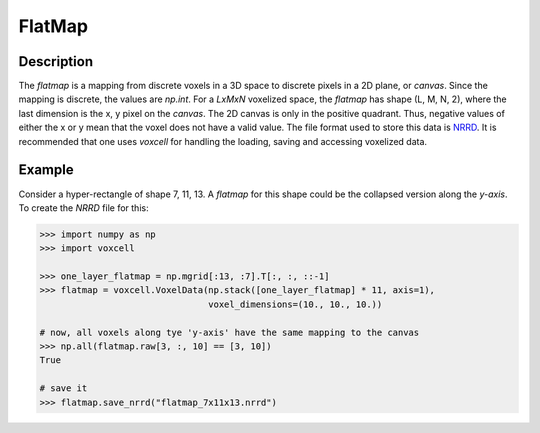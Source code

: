 FlatMap
=======

Description
-----------

The `flatmap` is a mapping from discrete voxels in a 3D space to discrete pixels in a 2D plane, or `canvas`.
Since the mapping is discrete, the values are `np.int`.
For a `LxMxN` voxelized space, the `flatmap` has shape (L, M, N, 2), where the last dimension is the x, y pixel on the `canvas`.
The 2D canvas is only in the positive quadrant.
Thus, negative values of either the x or y mean that the voxel does not have a valid value.
The file format used to store this data is `NRRD`_.
It is recommended that one uses `voxcell` for handling the loading, saving and accessing voxelized data.


Example
-------

Consider a hyper-rectangle of shape 7, 11, 13.
A `flatmap` for this shape could be the collapsed version along the `y-axis`.
To create the `NRRD` file for this:

.. code-block:: python

    >>> import numpy as np
    >>> import voxcell

    >>> one_layer_flatmap = np.mgrid[:13, :7].T[:, :, ::-1]
    >>> flatmap = voxcell.VoxelData(np.stack([one_layer_flatmap] * 11, axis=1),
                                    voxel_dimensions=(10., 10., 10.))

    # now, all voxels along tye 'y-axis' have the same mapping to the canvas
    >>> np.all(flatmap.raw[3, :, 10] == [3, 10])
    True

    # save it
    >>> flatmap.save_nrrd("flatmap_7x11x13.nrrd")

.. _NRRD: http://teem.sourceforge.net/nrrd/format.html
